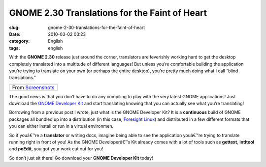 GNOME 2.30 Translations for the Faint of Heart
##############################################
:slug: gnome-2-30-translations-for-the-faint-of-heart
:date: 2010-03-02 03:23
:category: English
:tags: english

With the **GNOME 2.30** release just around the corner, translators are
feverishly working hard to get the desktop completely translated into a
multitude of different languages! But unless you’re comfortable building
the application you’re trying to translate on your own (or perhaps the
entire desktop), you’re pretty much doing what I call “blind
translations.”

+----------------------------------------------------------------------------------------------+
| |image1|                                                                                     |
+----------------------------------------------------------------------------------------------+
| From `Screenshots <http://picasaweb.google.com/og.maciel/Screenshots?feat=embedwebsite>`__   |
+----------------------------------------------------------------------------------------------+

The good news is that you don’t have to do any compiling to play with
the very latest GNOME applications! Just download the `GNOME Developer
Kit <http://www.rpath.org/web/project/gnome/>`__ and start translating
knowing that you can actually see what you’re translating!

Borrowing from a previous post I wrote, just what is the GNOME Developer
Kit? It is a **continuous** build of GNOME packages all bundled up into
a distribution (in this case, `Foresight
Linux <http://www.foresightlinux.org/>`__) and distributed in a few
different formats that you can either install or run in a virtual
environmen.

So if youâ€™re a **translator** or writing docs, imagine being able to
see the application youâ€™re trying to translate running right in front
of you! As the GNOME Developerâ€™s Kit already comes with a lot of tools
such as **gettext**, **intltool** and **poEdit**, you got your work cut
out for you!

So don’t just sit there! Go download your **GNOME Developer Kit** today!

.. |image0| image:: http://lh5.ggpht.com/_9QQeITShNa0/S4xwu4TdbLI/AAAAAAACOqU/DWMfWRHZ6W0/s400/Captura_de_tela.png
   :target: http://picasaweb.google.com/lh/photo/7CivLsVida0SEg5k5NE27A?feat=embedwebsite
.. |image1| image:: http://lh5.ggpht.com/_9QQeITShNa0/S4xwu4TdbLI/AAAAAAACOqU/DWMfWRHZ6W0/s400/Captura_de_tela.png
   :target: http://picasaweb.google.com/lh/photo/7CivLsVida0SEg5k5NE27A?feat=embedwebsite

